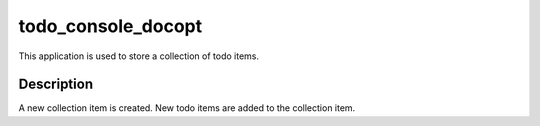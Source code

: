 ==============
todo_console_docopt
==============


This application is used to store a collection of todo items.


Description
===========

A new collection item is created. New todo items are added to the collection
item.

